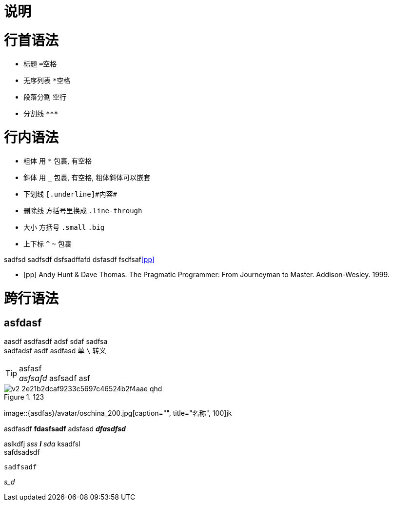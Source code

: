 = 说明

= 行首语法

* 标题 `=空格`
* 无序列表 `*空格`
* 段落分割 `空行`
* 分割线 `\***`

= 行内语法 =

* 粗体 用 `*` 包裹, 有空格
* 斜体 用 `_` 包裹, 有空格, 粗体斜体可以嵌套
* 下划线 `[.underline]\#内容#`
* 删除线 方括号里换成 `.line-through`
* 大小 方括号 `.small` `.big`
* 上下标 `^` `~` 包裹

sadfsd    sadfsdf  dsfsadffafd      dsfasdf      fsdfsaf<<pp>>


[bibliography]
- [[[pp]]] Andy Hunt & Dave Thomas. The Pragmatic Programmer:
 From Journeyman to Master. Addison-Wesley. 1999.


= 跨行语法 =
== asfdasf ==   
aasdf
asdfasdf adsf     sdaf
sadfsa +
sadfadsf
asdf
asdfasd 
单 `\` 转义
//afasdfasdffadsf

TIP: asfasf +
_asfsafd_
asfsadf
asf

image::https://pic4.zhimg.com/80/v2-2e21b2dcaf9233c5697c46524b2f4aae_qhd.jpg[title="123"]

image::{asdfas}/avatar/oschina_200.jpg[caption="", title="名称", 100]jk

asdfasdf *fdasfsadf* adsfasd *_dfasdfsd_*


aslkdfj _sss *l* sda_ ksadfsl +
safdsadsdf

----
sadfsadf
----

_s_d_


